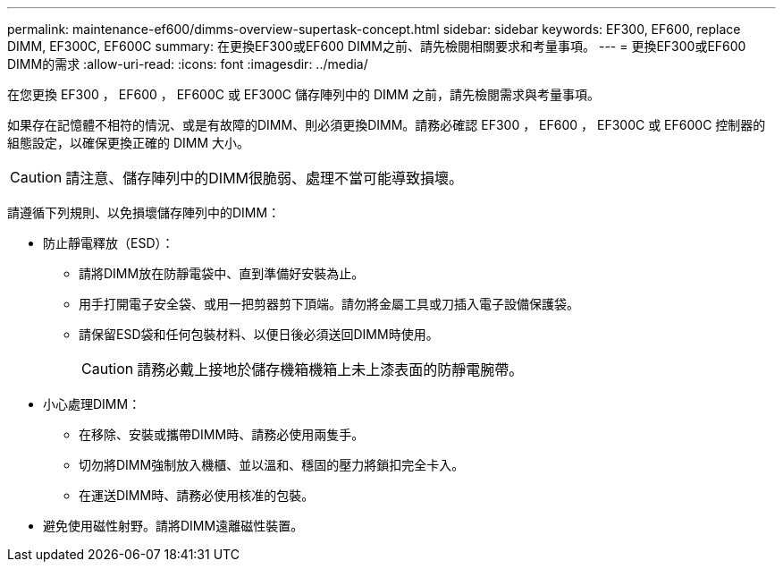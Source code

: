 ---
permalink: maintenance-ef600/dimms-overview-supertask-concept.html 
sidebar: sidebar 
keywords: EF300, EF600, replace DIMM, EF300C, EF600C 
summary: 在更換EF300或EF600 DIMM之前、請先檢閱相關要求和考量事項。 
---
= 更換EF300或EF600 DIMM的需求
:allow-uri-read: 
:icons: font
:imagesdir: ../media/


[role="lead"]
在您更換 EF300 ， EF600 ， EF600C 或 EF300C 儲存陣列中的 DIMM 之前，請先檢閱需求與考量事項。

如果存在記憶體不相符的情況、或是有故障的DIMM、則必須更換DIMM。請務必確認 EF300 ， EF600 ， EF300C 或 EF600C 控制器的組態設定，以確保更換正確的 DIMM 大小。


CAUTION: 請注意、儲存陣列中的DIMM很脆弱、處理不當可能導致損壞。

請遵循下列規則、以免損壞儲存陣列中的DIMM：

* 防止靜電釋放（ESD）：
+
** 請將DIMM放在防靜電袋中、直到準備好安裝為止。
** 用手打開電子安全袋、或用一把剪器剪下頂端。請勿將金屬工具或刀插入電子設備保護袋。
** 請保留ESD袋和任何包裝材料、以便日後必須送回DIMM時使用。
+

CAUTION: 請務必戴上接地於儲存機箱機箱上未上漆表面的防靜電腕帶。



* 小心處理DIMM：
+
** 在移除、安裝或攜帶DIMM時、請務必使用兩隻手。
** 切勿將DIMM強制放入機櫃、並以溫和、穩固的壓力將鎖扣完全卡入。
** 在運送DIMM時、請務必使用核准的包裝。


* 避免使用磁性射野。請將DIMM遠離磁性裝置。

